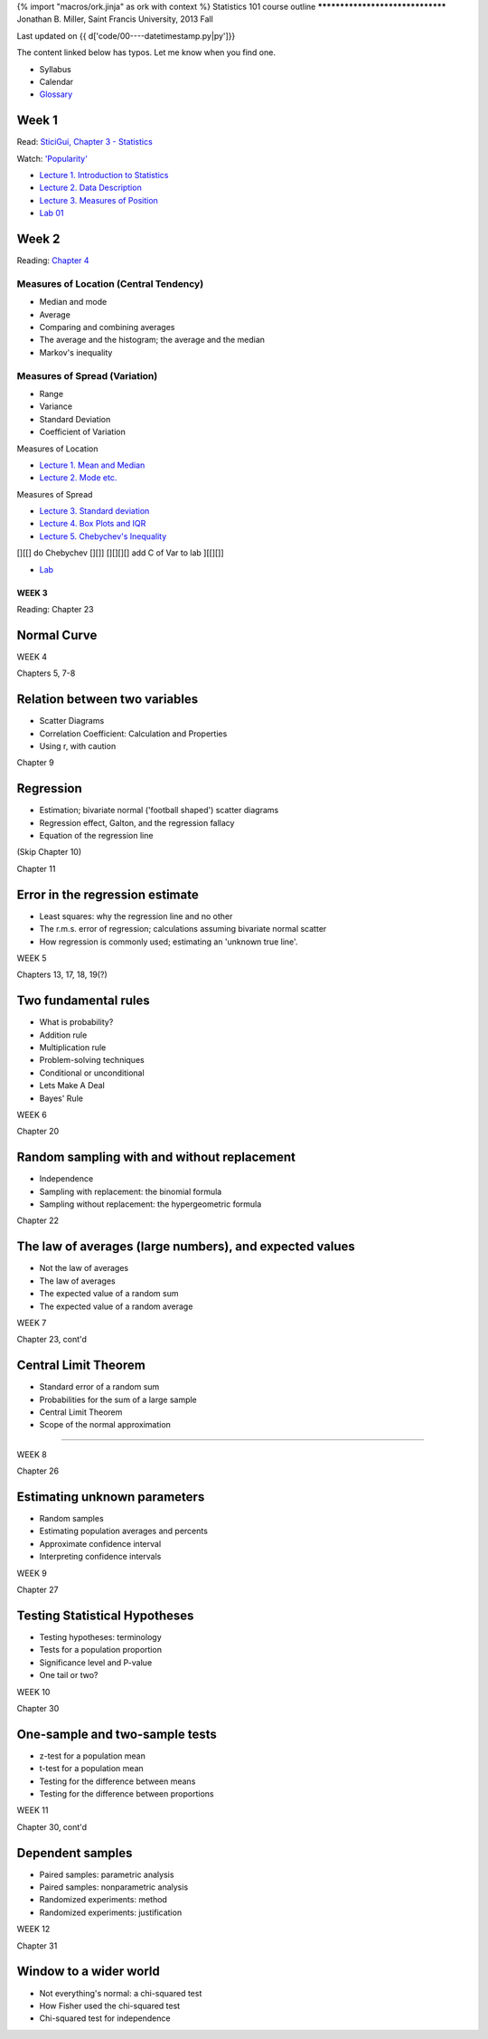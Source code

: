 {% import "macros/ork.jinja" as ork with context %}
Statistics 101 course outline
*********************************
Jonathan B. Miller, Saint Francis University, 2013 Fall

Last updated on {{ d['code/00----datetimestamp.py|py']}}

The content linked below has typos. Let me know when you find one.

* Syllabus
* Calendar
* `Glossary <glossary.html>`_


Week 1
--------------------
Read: `SticiGui, Chapter 3 - Statistics <http://www.stat.berkeley.edu/~stark/SticiGui/Text/histograms.htm>`_

Watch: `'Popularity' <http://www.youtube.com/watch?v=60voGAo4hqY>`_


- `Lecture 1. Introduction to Statistics <s01l01.html>`_
- `Lecture 2. Data Description <s01l02.html>`_
- `Lecture 3. Measures of Position <s01l03.html>`_
- `Lab 01 <s01lab01.html>`_



Week 2
-----------

Reading: `Chapter 4 <http://www.stat.berkeley.edu/~stark/SticiGui/Text/location.htm>`_

Measures of Location (Central Tendency)
~~~~~~~~~~~~~~~~~~~~~~~~~~~~~~~~~~~~~~~~~~~~~~~~
- Median and mode
- Average
- Comparing and combining averages
- The average and the histogram; the average and the median
- Markov's inequality

Measures of Spread (Variation)
~~~~~~~~~~~~~~~~~~~~~~~~~~~~~~~~~~
- Range
- Variance
- Standard Deviation
- Coefficient of Variation

Measures of Location

- `Lecture 1. Mean and Median <s02l01.html>`_
- `Lecture 2. Mode etc. <s02l02.html>`_

Measures of Spread

- `Lecture 3. Standard deviation <s02l03.html>`_
- `Lecture 4. Box Plots and IQR <s02l04.html>`_
- `Lecture 5. Chebychev's Inequality <s02l05.html>`_

[][[] do Chebychev [][]]
[][][][] add C of Var to lab ][[][]]

- `Lab <s02lab01.html>`_

WEEK 3
==========

Reading: Chapter 23

Normal Curve
--------------------

WEEK 4

Chapters 5, 7-8

Relation between two variables
----------------------------------------------
- Scatter Diagrams
- Correlation Coefficient: Calculation and Properties
- Using r, with caution

Chapter 9

Regression
------------------------
- Estimation; bivariate normal ('football shaped') scatter diagrams
- Regression effect, Galton, and the regression fallacy
- Equation of the regression line

(Skip Chapter 10)

Chapter 11

Error in the regression estimate
-------------------------------------------------
- Least squares: why the regression line and no other
- The r.m.s. error of regression; calculations assuming bivariate normal scatter
- How regression is commonly used; estimating an 'unknown true line'.




WEEK 5

Chapters 13, 17, 18, 19(?)

Two fundamental rules
------------------------------------
- What is probability?
- Addition rule
- Multiplication rule
- Problem-solving techniques
- Conditional or unconditional
- Lets Make A Deal
- Bayes' Rule

WEEK 6

Chapter 20

Random sampling with and without replacement
------------------------------------------------------------------------
- Independence
- Sampling with replacement: the binomial formula
- Sampling without replacement: the hypergeometric formula

Chapter 22

The law of averages (large numbers), and expected values
------------------------------------------------------------------------
- Not the law of averages
- The law of averages
- The expected value of a random sum
- The expected value of a random average

WEEK 7

Chapter 23, cont'd

Central Limit Theorem
------------------------------------
- Standard error of a random sum
- Probabilities for the sum of a large sample
- Central Limit Theorem
- Scope of the normal approximation

------------------------------------------------------------------------------------------------------------------------

WEEK 8

Chapter 26

Estimating unknown parameters
------------------------------------------------
- Random samples
- Estimating population averages and percents
- Approximate confidence interval
- Interpreting confidence intervals

WEEK 9

Chapter 27

Testing Statistical Hypotheses
------------------------------------------------
- Testing hypotheses: terminology
- Tests for a population proportion
- Significance level and P-value
- One tail or two?

WEEK 10

Chapter 30

One-sample and two-sample tests
------------------------------------------------
- z-test for a population mean
- t-test for a population mean
- Testing for the difference between means
- Testing for the difference between proportions

WEEK 11

Chapter 30, cont'd

Dependent samples
------------------------------------
- Paired samples: parametric analysis
- Paired samples: nonparametric analysis
- Randomized experiments: method
- Randomized experiments: justification

WEEK 12

Chapter 31

Window to a wider world
------------------------------------
- Not everything's normal: a chi-squared test
- How Fisher used the chi-squared test
- Chi-squared test for independence